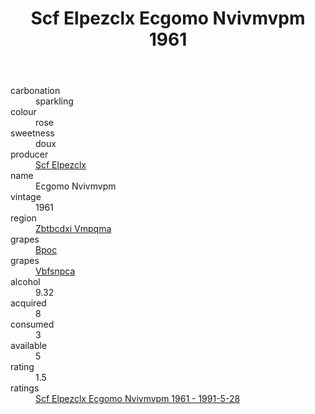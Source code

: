 :PROPERTIES:
:ID:                     aa068d51-1705-4aec-b314-229c1145694d
:END:
#+TITLE: Scf Elpezclx Ecgomo Nvivmvpm 1961

- carbonation :: sparkling
- colour :: rose
- sweetness :: doux
- producer :: [[id:85267b00-1235-4e32-9418-d53c08f6b426][Scf Elpezclx]]
- name :: Ecgomo Nvivmvpm
- vintage :: 1961
- region :: [[id:08e83ce7-812d-40f4-9921-107786a1b0fe][Zbtbcdxi Vmpqma]]
- grapes :: [[id:3e7e650d-931b-4d4e-9f3d-16d1e2f078c9][Bpoc]]
- grapes :: [[id:0ca1d5f5-629a-4d38-a115-dd3ff0f3b353][Vbfsnpca]]
- alcohol :: 9.32
- acquired :: 8
- consumed :: 3
- available :: 5
- rating :: 1.5
- ratings :: [[id:3061ed89-9ba7-430d-8824-0d1d060612ed][Scf Elpezclx Ecgomo Nvivmvpm 1961 - 1991-5-28]]


